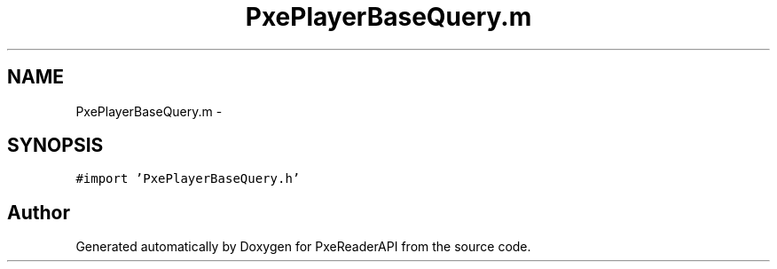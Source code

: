.TH "PxePlayerBaseQuery.m" 3 "Mon Apr 28 2014" "PxeReaderAPI" \" -*- nroff -*-
.ad l
.nh
.SH NAME
PxePlayerBaseQuery.m \- 
.SH SYNOPSIS
.br
.PP
\fC#import 'PxePlayerBaseQuery\&.h'\fP
.br

.SH "Author"
.PP 
Generated automatically by Doxygen for PxeReaderAPI from the source code\&.
